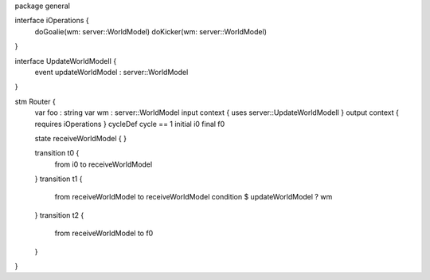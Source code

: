 package general

interface iOperations {
	doGoalie(wm: server::WorldModel)
	doKicker(wm: server::WorldModel)
}

interface UpdateWorldModelI {
	event updateWorldModel : server::WorldModel
}

stm Router {
	var foo : string
	var wm : server::WorldModel
	input context { uses server::UpdateWorldModelI }
	output context { requires iOperations }
	cycleDef cycle == 1
	initial i0
	final f0
	
	state receiveWorldModel {
	}

	transition t0 {
		from i0
		to receiveWorldModel
	}
	transition t1 {
		from receiveWorldModel
		to receiveWorldModel
		condition $ updateWorldModel ? wm
	}
	transition t2 {
		from receiveWorldModel
		to f0
	}
}

